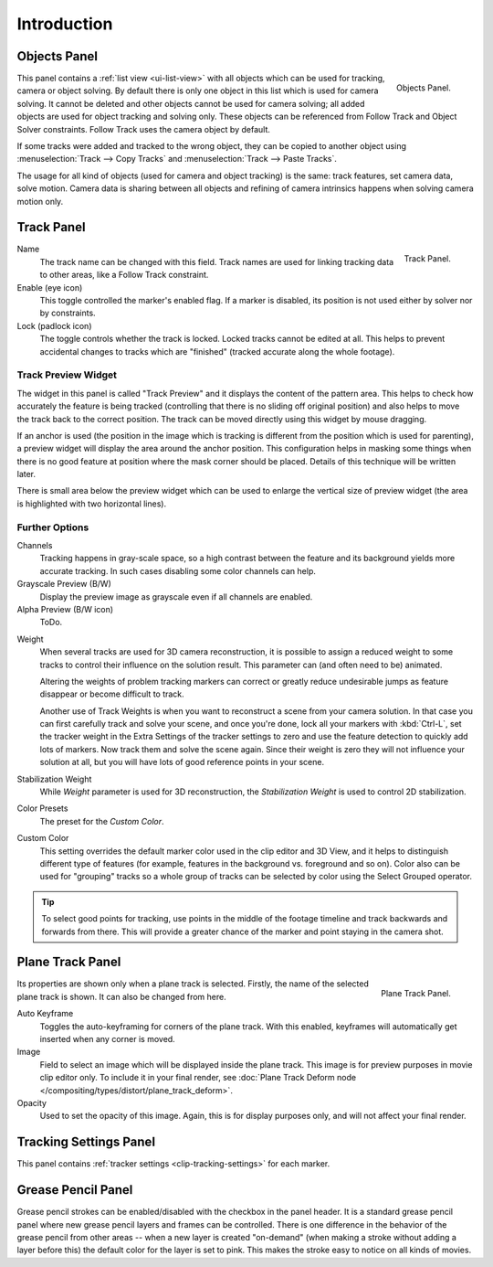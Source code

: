 .. _bpy.types.MovieTrackingTrack:

************
Introduction
************

.. _movie-clip-tracking-properties-object:

Objects Panel
=============

.. figure:: /images/editors_movie-clip-editor_tracking_clip_properties_introduction_objects-panel.jpg
   :align: right
   :width: 130px

   Objects Panel.

This panel contains a :ref:`list view <ui-list-view>` with all objects which can be used for tracking,
camera or object solving.
By default there is only one object in this list which is used for camera solving.
It cannot be deleted and other objects cannot be used for camera solving;
all added objects are used for object tracking and solving only.
These objects can be referenced from Follow Track and Object Solver constraints.
Follow Track uses the camera object by default.

If some tracks were added and tracked to the wrong object, they can be copied to another
object using :menuselection:`Track --> Copy Tracks` and :menuselection:`Track --> Paste Tracks`.

The usage for all kind of objects (used for camera and object tracking) is the same:
track features, set camera data, solve motion. Camera data is sharing between all objects and
refining of camera intrinsics happens when solving camera motion only.


Track Panel
===========

.. figure:: /images/editors_movie-clip-editor_tracking_clip_properties_introduction_track-panel.png
   :align: right
   :width: 130px

   Track Panel.

Name
   The track name can be changed with this field.
   Track names are used for linking tracking data to other areas, like a Follow Track constraint.
Enable (eye icon)
   This toggle controlled the marker's enabled flag.
   If a marker is disabled, its position is not used either by solver nor by constraints.
Lock (padlock icon)
   The toggle controls whether the track is locked. Locked tracks cannot be edited at all.
   This helps to prevent accidental changes to tracks which are "finished"
   (tracked accurate along the whole footage).


Track Preview Widget
--------------------

The widget in this panel is called "Track Preview" and it displays the content of the
pattern area. This helps to check how accurately the feature is being tracked
(controlling that there is no sliding off original position)
and also helps to move the track back to the correct position.
The track can be moved directly using this widget by mouse dragging.

If an anchor is used (the position in the image which is tracking is different from the
position which is used for parenting),
a preview widget will display the area around the anchor position. This configuration helps in
masking some things when there is no good feature at position where the mask corner should be
placed. Details of this technique will be written later.

There is small area below the preview widget which can be used to enlarge the vertical size of
preview widget (the area is highlighted with two horizontal lines).


Further Options
---------------

Channels
   Tracking happens in gray-scale space, so a high contrast between the feature and
   its background yields more accurate tracking.
   In such cases disabling some color channels can help.
Grayscale Preview (B/W)
   Display the preview image as grayscale even if all channels are enabled.
Alpha Preview (B/W icon)
   ToDo.

.. _clip-tracking-weight:

Weight
   When several tracks are used for 3D camera reconstruction, it is possible
   to assign a reduced weight to some tracks to control their influence on the solution result.
   This parameter can (and often need to be) animated.

   Altering the weights of problem tracking markers can correct or greatly reduce undesirable jumps
   as feature disappear or become difficult to track.

   Another use of Track Weights is when you want to reconstruct a scene from your camera solution.
   In that case you can first carefully track and solve your scene, and once you're done,
   lock all your markers with :kbd:`Ctrl-L`, set the tracker weight in the Extra Settings of
   the tracker settings to zero and use the feature detection to quickly add lots of markers.
   Now track them and solve the scene again. Since their weight is zero
   they will not influence your solution at all, but you will have lots of good reference points in your scene.
Stabilization Weight
   While *Weight* parameter is used for 3D reconstruction,
   the *Stabilization Weight* is used to control 2D stabilization.
Color Presets
   The preset for the *Custom Color*.
Custom Color
   This setting overrides the default marker color used in the clip editor and 3D View,
   and it helps to distinguish different type of features (for example,
   features in the background vs. foreground and so on). Color also can be used for "grouping"
   tracks so a whole group of tracks can be selected by color using the Select Grouped operator.

.. tip::

   To select good points for tracking, use points in the middle of the footage timeline
   and track backwards and forwards from there.
   This will provide a greater chance of the marker and point staying in the camera shot.


Plane Track Panel
=================

.. figure:: /images/editors_movie-clip-editor_tracking_clip_properties_introduction_plane-track-panel.png
   :align: right
   :width: 130px

   Plane Track Panel.

Its properties are shown only when a plane track is selected.
Firstly, the name of the selected plane track is shown. It can also be changed from here.

Auto Keyframe
   Toggles the auto-keyframing for corners of the plane track.
   With this enabled, keyframes will automatically get inserted when any corner is moved.
Image
   Field to select an image which will be displayed inside the plane track.
   This image is for preview purposes in movie clip editor only.
   To include it in your final render,
   see :doc:`Plane Track Deform node </compositing/types/distort/plane_track_deform>`.
Opacity
   Used to set the opacity of this image. Again,
   this is for display purposes only, and will not affect your final render.


Tracking Settings Panel
=======================

This panel contains :ref:`tracker settings <clip-tracking-settings>` for each marker.


Grease Pencil Panel
===================

Grease pencil strokes can be enabled/disabled with the checkbox in the panel header.
It is a standard grease pencil panel where new grease pencil layers and frames can be controlled.
There is one difference in the behavior of the grease pencil from other areas --
when a new layer is created "on-demand" (when making a stroke without adding a layer before this)
the default color for the layer is set to pink. This makes the stroke easy to notice on all kinds of movies.
